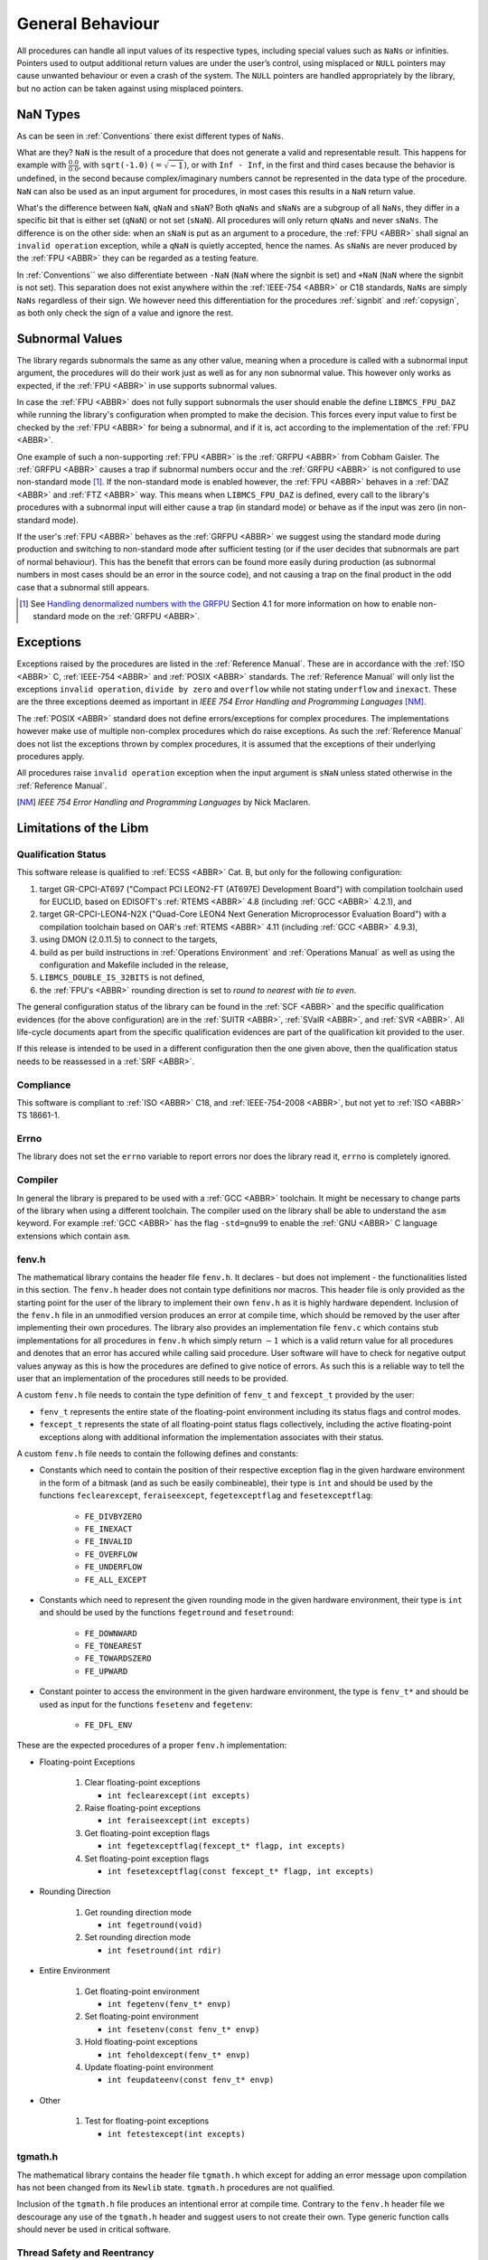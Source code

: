 General Behaviour
=================

All procedures can handle all input values of its respective types, including special values such as ``NaNs`` or infinities. Pointers used to output additional return values are under the user’s control, using misplaced or ``NULL`` pointers may cause unwanted behaviour or even a crash of the system. The ``NULL`` pointers are handled appropriately by the library, but no action can be taken against using misplaced pointers.

NaN Types
~~~~~~~~~

As can be seen in :ref:`Conventions` there exist different types of ``NaNs``.

What are they? ``NaN`` is the result of a procedure that does not generate a valid and representable result. This happens for example with :math:`\frac{0.0}{0.0}`, with ``sqrt(-1.0)`` :math:`(= \sqrt{-1})`, or with ``Inf - Inf``, in the first and third cases because the behavior is undefined, in the second because complex/imaginary numbers cannot be represented in the data type of the procedure. ``NaN`` can also be used as an input argument for procedures, in most cases this results in a ``NaN`` return value.

What's the difference between ``NaN``, ``qNaN`` and ``sNaN``? Both ``qNaNs`` and ``sNaNs`` are a subgroup of all ``NaNs``, they differ in a specific bit that is either set (``qNaN``) or not set (``sNaN``). All procedures will only return ``qNaNs`` and never ``sNaNs``. The difference is on the other side: when an ``sNaN`` is put as an argument to a procedure, the :ref:`FPU <ABBR>` shall signal an ``invalid operation`` exception, while a ``qNaN`` is quietly accepted, hence the names. As ``sNaNs`` are never produced by the :ref:`FPU <ABBR>` they can be regarded as a testing feature.

In :ref:`Conventions`` we also differentiate between ``-NaN`` (``NaN`` where the signbit is set) and ``+NaN`` (``NaN`` where the signbit is not set). This separation does not exist anywhere within the :ref:`IEEE-754 <ABBR>` or C18 standards, ``NaNs`` are simply ``NaNs`` regardless of their sign. We however need this differentiation for the procedures :ref:`signbit` and :ref:`copysign`, as both only check the sign of a value and ignore the rest.

.. _GeneralBehaviourSubnormalValues:

Subnormal Values
~~~~~~~~~~~~~~~~

The library regards subnormals the same as any other value, meaning when a procedure is called with a subnormal input argument, the procedures will do their work just as well as for any non subnormal value. This however only works as expected, if the :ref:`FPU <ABBR>` in use supports subnormal values.

In case the :ref:`FPU <ABBR>` does not fully support subnormals the user should enable the define ``LIBMCS_FPU_DAZ`` while running the library's configuration when prompted to make the decision. This forces every input value to first be checked by the :ref:`FPU <ABBR>` for being a subnormal, and if it is, act according to the implementation of the :ref:`FPU <ABBR>`.

One example of such a non-supporting :ref:`FPU <ABBR>` is the :ref:`GRFPU <ABBR>` from Cobham Gaisler. The :ref:`GRFPU <ABBR>` causes a trap if subnormal numbers occur and the :ref:`GRFPU <ABBR>` is not configured to use non-standard mode [#]_. If the non-standard mode is enabled however, the :ref:`FPU <ABBR>` behaves in a :ref:`DAZ <ABBR>` and :ref:`FTZ <ABBR>` way. This means when ``LIBMCS_FPU_DAZ`` is defined, every call to the library's procedures with a subnormal input will either cause a trap (in standard mode) or behave as if the input was zero (in non-standard mode).

If the user's :ref:`FPU <ABBR>` behaves as the :ref:`GRFPU <ABBR>` we suggest using the standard mode during production and switching to non-standard mode after sufficient testing (or if the user decides that subnormals are part of normal behaviour). This has the benefit that errors can be found more easily during production (as subnormal numbers in most cases should be an error in the source code), and not causing a trap on the final product in the odd case that a subnormal still appears.

.. [#] See `Handling denormalized numbers with the GRFPU <http://www.gaisler.com/doc/antn/GRLIB-AN-0007.pdf>`_ Section 4.1 for more information on how to enable non-standard mode on the :ref:`GRFPU <ABBR>`.

Exceptions
~~~~~~~~~~

Exceptions raised by the procedures are listed in the :ref:`Reference Manual`. These are in accordance with the :ref:`ISO <ABBR>` C, :ref:`IEEE-754 <ABBR>` and :ref:`POSIX <ABBR>` standards. The :ref:`Reference Manual` will only list the exceptions ``invalid operation``, ``divide by zero`` and ``overflow`` while not stating ``underflow`` and ``inexact``. These are the three exceptions deemed as important in *IEEE 754 Error Handling and Programming Languages* [NM]_.

The :ref:`POSIX <ABBR>` standard does not define errors/exceptions for complex procedures. The implementations however make use of multiple non-complex procedures which do raise exceptions. As such the :ref:`Reference Manual` does not list the exceptions thrown by complex procedures, it is assumed that the exceptions of their underlying procedures apply.

All procedures raise ``invalid operation`` exception when the input argument is ``sNaN`` unless stated otherwise in the :ref:`Reference Manual`.

.. [NM] *IEEE 754 Error Handling and Programming Languages* by Nick Maclaren.

Limitations of the Libm
~~~~~~~~~~~~~~~~~~~~~~~

Qualification Status
^^^^^^^^^^^^^^^^^^^^^^^^

This software release is qualified to :ref:`ECSS <ABBR>` Cat. B, but only for the following configuration:

#. target GR-CPCI-AT697 ("Compact PCI LEON2-FT (AT697E) Development Board") with compilation toolchain used for EUCLID, based on EDISOFT's :ref:`RTEMS <ABBR>` 4.8 (including :ref:`GCC <ABBR>` 4.2.1), and
#. target GR-CPCI-LEON4-N2X ("Quad-Core LEON4 Next Generation Microprocessor Evaluation Board") with a compilation toolchain based on OAR's :ref:`RTEMS <ABBR>` 4.11 (including :ref:`GCC <ABBR>` 4.9.3),
#. using DMON (2.0.11.5) to connect to the targets,
#. build as per build instructions in :ref:`Operations Environment` and :ref:`Operations Manual` as well as using the configuration and Makefile included in the release,
#. ``LIBMCS_DOUBLE_IS_32BITS`` is not defined,
#. the :ref:`FPU's <ABBR>` rounding direction is set to *round to nearest with tie to even*.

The general configuration status of the library can be found in the :ref:`SCF <ABBR>` and the specific qualification evidences (for the above configuration) are in the :ref:`SUITR <ABBR>`, :ref:`SValR <ABBR>`, and :ref:`SVR <ABBR>`. All life-cycle documents apart from the specific qualification evidences are part of the qualification kit provided to the user.

If this release is intended to be used in a different configuration then the one given above, then the qualification status needs to be reassessed in a :ref:`SRF <ABBR>`.

Compliance
^^^^^^^^^^^^^^^^^^^^^^^^

This software is compliant to :ref:`ISO <ABBR>` C18, and :ref:`IEEE-754-2008 <ABBR>`, but not yet to :ref:`ISO <ABBR>` TS 18661-1.

Errno
^^^^^^^^^^^^^^^^^^^^^^^^

The library does not set the ``errno`` variable to report errors nor does the library read it, ``errno`` is completely ignored.

Compiler
^^^^^^^^^^^^^^^^^^^^^^^^

In general the library is prepared to be used with a :ref:`GCC <ABBR>` toolchain. It might be necessary to change parts of the library when using a different toolchain.
The compiler used on the library shall be able to understand the ``asm`` keyword. For example :ref:`GCC <ABBR>` has the flag ``-std=gnu99`` to enable the :ref:`GNU <ABBR>` C language extensions which contain ``asm``.

fenv.h
^^^^^^

The mathematical library contains the header file ``fenv.h``. It declares - but does not implement - the functionalities listed in this section. The ``fenv.h`` header does not contain type definitions nor macros. This header file is only provided as the starting point for the user of the library to implement their own ``fenv.h`` as it is highly hardware dependent. Inclusion of the ``fenv.h`` file in an unmodified version produces an error at compile time, which should be removed by the user after implementing their own procedures. The library also provides an implementation file ``fenv.c`` which contains stub implementations for all procedures in ``fenv.h`` which simply return :math:`-1` which is a valid return value for all procedures and denotes that an error has accured while calling said procedure. User software will have to check for negative output values anyway as this is how the procedures are defined to give notice of errors. As such this is a reliable way to tell the user that an implementation of the procedures still needs to be provided.

A custom ``fenv.h`` file needs to contain the type definition of ``fenv_t`` and ``fexcept_t`` provided by the user:

* ``fenv_t`` represents the entire state of the floating-point environment including its status flags and control modes.
* ``fexcept_t`` represents the state of all floating-point status flags collectively, including the active floating-point exceptions along with additional information the implementation associates with their status.

A custom ``fenv.h`` file needs to contain the following defines and constants:

* Constants which need to contain the position of their respective exception flag in the given hardware environment in the form of a bitmask (and as such be easily combineable), their type is ``int`` and should be used by the functions ``feclearexcept``, ``feraiseexcept``, ``fegetexceptflag`` and ``fesetexceptflag``:

   * ``FE_DIVBYZERO``
   * ``FE_INEXACT``
   * ``FE_INVALID``
   * ``FE_OVERFLOW``
   * ``FE_UNDERFLOW``
   * ``FE_ALL_EXCEPT``

* Constants which need to represent the given rounding mode in the given hardware environment, their type is ``int`` and should be used by the functions ``fegetround`` and ``fesetround``:

   * ``FE_DOWNWARD``
   * ``FE_TONEAREST``
   * ``FE_TOWARDSZERO``
   * ``FE_UPWARD``
   
* Constant pointer to access the environment in the given hardware environment, the type is ``fenv_t*`` and should be used as input for the functions ``fesetenv`` and ``fegetenv``:

   * ``FE_DFL_ENV``

These are the expected procedures of a proper ``fenv.h`` implementation:

* Floating-point Exceptions

   #. Clear floating-point exceptions

      * ``int feclearexcept(int excepts)``

   #. Raise floating-point exceptions

      * ``int feraiseexcept(int excepts)``

   #. Get floating-point exception flags

      * ``int fegetexceptflag(fexcept_t* flagp, int excepts)``

   #. Set floating-point exception flags

      * ``int fesetexceptflag(const fexcept_t* flagp, int excepts)``

* Rounding Direction

   #. Get rounding direction mode

      * ``int fegetround(void)``

   #. Set rounding direction mode

      * ``int fesetround(int rdir)``

* Entire Environment

   #. Get floating-point environment

      * ``int fegetenv(fenv_t* envp)``

   #. Set floating-point environment

      * ``int fesetenv(const fenv_t* envp)``

   #. Hold floating-point exceptions

      * ``int feholdexcept(fenv_t* envp)``

   #. Update floating-point environment

      * ``int feupdateenv(const fenv_t* envp)``

* Other

   #. Test for floating-point exceptions

      * ``int fetestexcept(int excepts)``

tgmath.h
^^^^^^^^

The mathematical library contains the header file ``tgmath.h`` which except for adding an error message upon compilation has not been changed from its ``Newlib`` state. ``tgmath.h`` procedures are not qualified.

Inclusion of the ``tgmath.h`` file produces an intentional error at compile time. Contrary to the ``fenv.h`` header file we descourage any use of the ``tgmath.h`` header and suggest users to not create their own. Type generic function calls should never be used in critical software.

Thread Safety and Reentrancy
^^^^^^^^^^^^^^^^^^^^^^^^^^^^

The library is thread safe and reentrant. For software that is using the library it has to be noted that usage of the ``signgam`` variable is not thread safe when executing the ``lgamma`` procedures on
multiple threads at once, as each procedure call operates on the same variable. This is a limitation forced on the library by the :ref:`POSIX <ABBR>` standard that demands the availability of the ``signgam`` global variable.

Assert Usage
~~~~~~~~~~~~~~~~~~~~~~~~~~~~~

The library contains an ``assert`` in its source code. More specifically assertions are used in the :ref:`frexp`, :ref:`modf` and :ref:`remquo` procedures to ensure that the library does not cause a trap when the procedures are called with a NULL-pointer.

The implementation of the library assumes that the used toolchain contains an ``assert.h`` file with the standard implementation of ``assert``. That being the case, the ``assert`` can be disabled by defining ``NDEBUG`` either in source code or during compilation. The easiest way to do this would be using the ``make release`` command.

It is of course possible to add your own definition of ``assert`` using a custom ``assert.h`` file.

We suggest enabling the ``assert`` during production and disabling it after sufficient testing. This has the benefit that errors can be found more easily during production, and not having the assertion in the object code of the final product.

Modular Arithmetic Procedures
~~~~~~~~~~~~~~~~~~~~~~~~~~~~~

As the modular arithmetic functions are often a source of confusion we want to use this section to show the differences between the modular arithmetic functions and give examples for each. This information is specific to the C programming language, and the C99 and :ref:`IEEE-754 <ABBR>` standards.

Modulus Operator: ``%``
^^^^^^^^^^^^^^^^^^^^^^^^^^^^

Although this operator is not part of the library but of the C language itself, we include it here to complete the overview of modular arithmetic. The ``%`` operator is specific to integers and shall only be used with integer types. The result of using the ``%`` operator is the remainder of using the ``/`` operator on the same operands. Given two variables ``a`` and ``b`` the following must be true: :math:`a \% b = a - (\frac{a}{b} \cdot b)` with integral truncation of :math:`\frac{a}{b}` towards zero.

Examples:

+-----------+------------+-------------+--------------+
| 4 % 1 = 0 | 4 % -1 = 0 | -4 % 1 =  0 | -4 % -1 =  0 |
+-----------+------------+-------------+--------------+
| 4 % 2 = 0 | 4 % -2 = 0 | -4 % 2 =  0 | -4 % -2 =  0 |
+-----------+------------+-------------+--------------+
| 4 % 3 = 1 | 4 % -3 = 1 | -4 % 3 = -1 | -4 % -3 = -1 |
+-----------+------------+-------------+--------------+
| 4 % 4 = 0 | 4 % -4 = 0 | -4 % 4 =  0 | -4 % -4 =  0 |
+-----------+------------+-------------+--------------+
| 4 % 5 = 4 | 4 % -5 = 4 | -4 % 5 = -4 | -4 % -5 = -4 |
+-----------+------------+-------------+--------------+
| 4 % 6 = 4 | 4 % -6 = 4 | -4 % 6 = -4 | -4 % -6 = -4 |
+-----------+------------+-------------+--------------+

The fmod procedure
^^^^^^^^^^^^^^^^^^^^^^^^^^^^

The :ref:`fmod` procedure returns the remainder of :math:`x` divided by :math:`y`. Given two variables :math:`x` and :math:`y` the following must be true: :math:`fmod(x, y) = x - n \cdot y`, for an integer :math:`n` such that the result has the same sign as :math:`x` and magnitude less than the magnitude of :math:`y`. If :math:`y` is zero the result will be ``qNaN``.

Examples:

+--------------+--------+---+---------------+--------+---+---------------+--------+---+----------------+--------+
| Input (x, y) | Return |   | Input (x, y)  | Return |   | Input (x, y)  | Return |   | Input (x, y)   | Return |
+==============+========+===+===============+========+===+===============+========+===+================+========+
| (3.14, 0.2)  | 0.14   |   | (3.14, -0.2)  | 0.14   |   | (-3.14, 0.2)  | -0.14  |   | (-3.14, -0.2)  | -0.14  |
+--------------+--------+   +---------------+--------+   +---------------+--------+   +----------------+--------+
| (3.14, 1.0)  | 0.14   |   | (3.14, -1.0)  | 0.14   |   | (-3.14, 1.0)  | -0.14  |   | (-3.14, -1.0)  | -0.14  |
+--------------+--------+   +---------------+--------+   +---------------+--------+   +----------------+--------+
| (3.14, 1.5)  | 0.14   |   | (3.14, -1.5)  | 0.14   |   | (-3.14, 1.5)  | -0.14  |   | (-3.14, -1.5)  | -0.14  |
+--------------+--------+   +---------------+--------+   +---------------+--------+   +----------------+--------+
| (3.14, 2.0)  | 1.14   |   | (3.14, -2.0)  | 1.14   |   | (-3.14, 2.0)  | -1.14  |   | (-3.14, -2.0)  | -1.14  |
+--------------+--------+   +---------------+--------+   +---------------+--------+   +----------------+--------+
| (3.14, 2.34) | 0.80   |   | (3.14, -2.34) | 0.80   |   | (-3.14, 2.34) | -0.80  |   | (-3.14, -2.34) | -0.80  |
+--------------+--------+   +---------------+--------+   +---------------+--------+   +----------------+--------+
| (3.14, 3.0)  | 0.14   |   | (3.14, -3.0)  | 0.14   |   | (-3.14, 3.0)  | -0.14  |   | (-3.14, -3.0)  | -0.14  |
+--------------+--------+   +---------------+--------+   +---------------+--------+   +----------------+--------+
| (3.14, 3.7)  | 3.14   |   | (3.14, -3.7)  | 3.14   |   | (-3.14, 3.7)  | -3.14  |   | (-3.14, -3.7)  | -3.14  |
+--------------+--------+   +---------------+--------+   +---------------+--------+   +----------------+--------+
| (3.14, 4.0)  | 3.14   |   | (3.14, -4.0)  | 3.14   |   | (-3.14, 4.0)  | -3.14  |   | (-3.14, -4.0)  | -3.14  |
+--------------+--------+---+---------------+--------+---+---------------+--------+---+----------------+--------+

The remainder and remquo procedures
^^^^^^^^^^^^^^^^^^^^^^^^^^^^^^^^^^^^^^^^^^^^^^^^^^^^

The :ref:`remainder` and :ref:`remquo` procedures returns the remainder of :math:`x` divided by :math:`y`. Given two variables :math:`x` and :math:`y` the following must be true: :math:`remainder(x, y) = x - n \cdot y`, where :math:`n` is the integer nearest to the exact result of :math:`\frac{x}{y}` (when the exact result is exactly in the middle of two integers, :math:`n` is even). If :math:`y` is zero the result will be ``qNaN``.

Examples:

+--------------+--------+---+---------------+--------+---+---------------+--------+---+----------------+--------+
| Input (x, y) | Return |   | Input (x, y)  | Return |   | Input (x, y)  | Return |   | Input (x, y)   | Return |
+==============+========+===+===============+========+===+===============+========+===+================+========+
| (3.14, 0.2)  | -0.06  |   | (3.14, -0.2)  | -0.06  |   | (-3.14, 0.2)  | -0.06  |   | (-3.14, -0.2)  | -0.06  |
+--------------+--------+   +---------------+--------+   +---------------+--------+   +----------------+--------+
| (3.14, 1.0)  | 0.14   |   | (3.14, -1.0)  | 0.14   |   | (-3.14, 1.0)  | 0.14   |   | (-3.14, -1.0)  | 0.14   |
+--------------+--------+   +---------------+--------+   +---------------+--------+   +----------------+--------+
| (3.14, 1.5)  | 0.14   |   | (3.14, -1.5)  | 0.14   |   | (-3.14, 1.5)  | 0.14   |   | (-3.14, -1.5)  | 0.14   |
+--------------+--------+   +---------------+--------+   +---------------+--------+   +----------------+--------+
| (3.14, 2.0)  | -0.86  |   | (3.14, -2.0)  | -0.86  |   | (-3.14, 2.0)  | -0.86  |   | (-3.14, -2.0)  | -0.86  |
+--------------+--------+   +---------------+--------+   +---------------+--------+   +----------------+--------+
| (3.14, 2.34) | 0.80   |   | (3.14, -2.34) | 0.80   |   | (-3.14, 2.34) | -0.80  |   | (-3.14, -2.34) | -0.80  |
+--------------+--------+   +---------------+--------+   +---------------+--------+   +----------------+--------+
| (3.14, 3.0)  | 0.14   |   | (3.14, -3.0)  | 0.14   |   | (-3.14, 3.0)  | 0.14   |   | (-3.14, -3.0)  | 0.14   |
+--------------+--------+   +---------------+--------+   +---------------+--------+   +----------------+--------+
| (3.14, 3.7)  | -0.56  |   | (3.14, -3.7)  | -0.56  |   | (-3.14, 3.7)  | -0.56  |   | (-3.14, -3.7)  | -0.56  |
+--------------+--------+   +---------------+--------+   +---------------+--------+   +----------------+--------+
| (3.14, 4.0)  | -0.86  |   | (3.14, -4.0)  | -0.86  |   | (-3.14, 4.0)  | -0.86  |   | (-3.14, -4.0)  | -0.86  |
+--------------+--------+---+---------------+--------+---+---------------+--------+---+----------------+--------+

The modf procedure
^^^^^^^^^^^^^^^^^^^^^^^^^^^^

The :ref:`modf` procedure returns the fractional part of :math:`x` and puts the integral part of :math:`x` to the outward pointer :math:`iptr`. It's easier to think of :ref:`modf` as a procedure with one input and two outputs.

Examples:

+---------+--------+-------------+---+---------+--------+-------------+
| Input x | Return | Output iptr |   | Input x | Return | Output iptr |
+=========+========+=============+===+=========+========+=============+
| 0.14    | 0.14   | 0.0         |   | -0.14   | -0.14  | -0.0        |
+---------+--------+-------------+   +---------+--------+-------------+
| 3.0     | 0.0    | 3.0         |   | -3.0    | -0.0   | -3.0        |
+---------+--------+-------------+   +---------+--------+-------------+
| 3.14    | 0.14   | 3.0         |   | -3.14   | -0.14  | -3.0        |
+---------+--------+-------------+---+---------+--------+-------------+

Side Effects
~~~~~~~~~~~~

This library does not produce any side effects, apart from the exceptions that have been described,

* to the software that uses the library,
* nor to the hardware,

as it does not configure any hardware.
